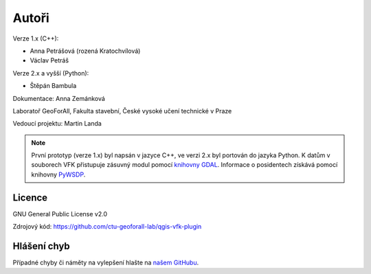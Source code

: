 Autoři
******

Verze 1.x (C++):

* Anna Petrášová (rozená Kratochvílová)
* Václav Petráš

Verze 2.x a vyšší (Python):

* Štěpán Bambula

Dokumentace: Anna Zemánková

Laboratoř GeoForAll, Fakulta stavební, České vysoké učení technické v
Praze

Vedoucí projektu: Martin Landa

.. note:: První prototyp (verze 1.x) byl napsán v jazyce C++, ve verzi
          2.x byl portován do jazyka Python. K datům v souborech VFK
          přistupuje zásuvný modul pomocí `knihovny GDAL
          <https://gdal.org/drivers/vector/vfk.html>`__.  Informace o
          posidentech získává pomocí knihovny `PyWSDP
          <https://ctu-geoforall-lab.github.io/pywsdp/>`__.


Licence
^^^^^^^

GNU General Public License v2.0

Zdrojový kód: https://github.com/ctu-geoforall-lab/qgis-vfk-plugin

Hlášení chyb
^^^^^^^^^^^^

Případné chyby či náměty na vylepšení hlašte na `našem GitHubu
<https://github.com/ctu-geoforall-lab/qgis-vfk-plugin/issues>`__.
